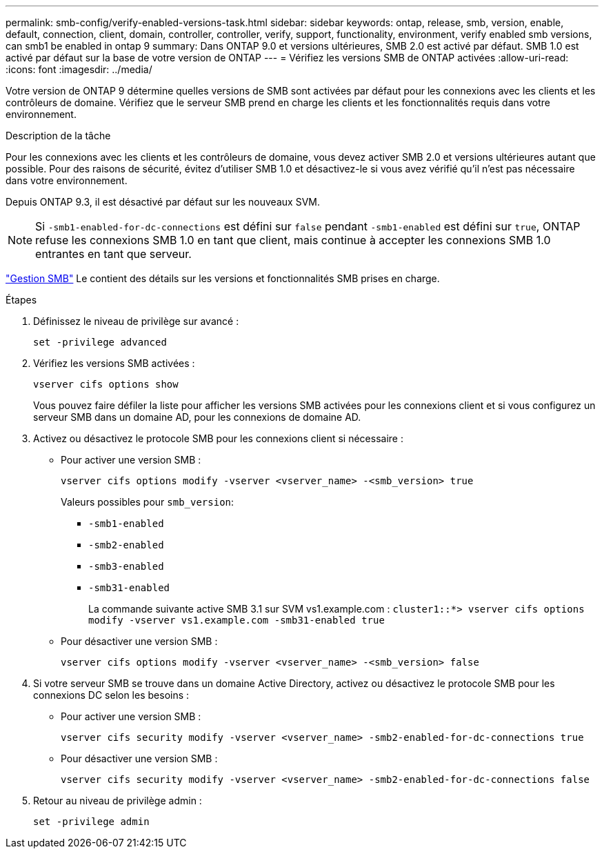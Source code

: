 ---
permalink: smb-config/verify-enabled-versions-task.html 
sidebar: sidebar 
keywords: ontap, release, smb, version, enable, default, connection, client, domain, controller, controller, verify, support, functionality, environment, verify enabled smb versions, can smb1 be enabled in ontap 9 
summary: Dans ONTAP 9.0 et versions ultérieures, SMB 2.0 est activé par défaut.  SMB 1.0 est activé par défaut sur la base de votre version de ONTAP 
---
= Vérifiez les versions SMB de ONTAP activées
:allow-uri-read: 
:icons: font
:imagesdir: ../media/


[role="lead"]
Votre version de ONTAP 9 détermine quelles versions de SMB sont activées par défaut pour les connexions avec les clients et les contrôleurs de domaine. Vérifiez que le serveur SMB prend en charge les clients et les fonctionnalités requis dans votre environnement.

.Description de la tâche
Pour les connexions avec les clients et les contrôleurs de domaine, vous devez activer SMB 2.0 et versions ultérieures autant que possible. Pour des raisons de sécurité, évitez d'utiliser SMB 1.0 et désactivez-le si vous avez vérifié qu'il n'est pas nécessaire dans votre environnement.

Depuis ONTAP 9.3, il est désactivé par défaut sur les nouveaux SVM.

[NOTE]
====
Si `-smb1-enabled-for-dc-connections` est défini sur `false` pendant `-smb1-enabled` est défini sur `true`, ONTAP refuse les connexions SMB 1.0 en tant que client, mais continue à accepter les connexions SMB 1.0 entrantes en tant que serveur.

====
link:../smb-admin/index.html["Gestion SMB"] Le contient des détails sur les versions et fonctionnalités SMB prises en charge.

.Étapes
. Définissez le niveau de privilège sur avancé :
+
[source, cli]
----
set -privilege advanced
----
. Vérifiez les versions SMB activées :
+
[source, cli]
----
vserver cifs options show
----
+
Vous pouvez faire défiler la liste pour afficher les versions SMB activées pour les connexions client et si vous configurez un serveur SMB dans un domaine AD, pour les connexions de domaine AD.

. Activez ou désactivez le protocole SMB pour les connexions client si nécessaire :
+
** Pour activer une version SMB :
+
[source, cli]
----
vserver cifs options modify -vserver <vserver_name> -<smb_version> true
----
+
Valeurs possibles pour `smb_version`:

+
*** `-smb1-enabled`
*** `-smb2-enabled`
*** `-smb3-enabled`
*** `-smb31-enabled`
+
La commande suivante active SMB 3.1 sur SVM vs1.example.com :
`cluster1::*> vserver cifs options modify -vserver vs1.example.com -smb31-enabled true`



** Pour désactiver une version SMB :
+
[source, cli]
----
vserver cifs options modify -vserver <vserver_name> -<smb_version> false
----


. Si votre serveur SMB se trouve dans un domaine Active Directory, activez ou désactivez le protocole SMB pour les connexions DC selon les besoins :
+
** Pour activer une version SMB :
+
[source, cli]
----
vserver cifs security modify -vserver <vserver_name> -smb2-enabled-for-dc-connections true
----
** Pour désactiver une version SMB :
+
[source, cli]
----
vserver cifs security modify -vserver <vserver_name> -smb2-enabled-for-dc-connections false
----


. Retour au niveau de privilège admin :
+
[source, cli]
----
set -privilege admin
----

